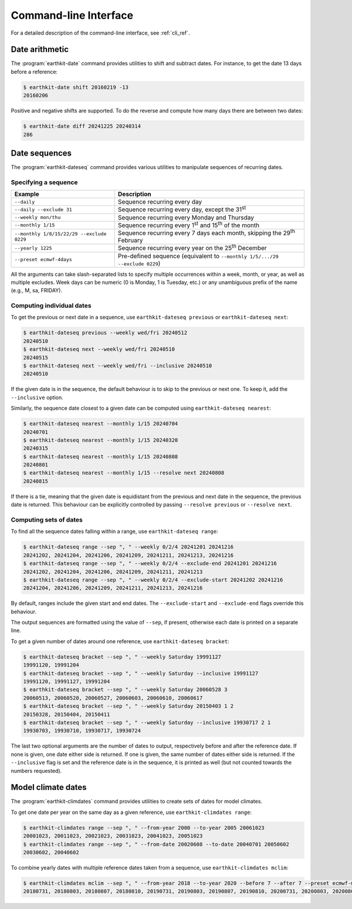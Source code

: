 Command-line Interface
======================

For a detailed description of the command-line interface, see :ref:`cli_ref`.


Date arithmetic
---------------

The :program:`earthkit-date` command provides utilities to shift and subtract
dates. For instance, to get the date 13 days before a reference:

.. code-block:: console

   $ earthkit-date shift 20160219 -13
   20160206

Positive and negative shifts are supported. To do the reverse and compute how
many days there are between two dates:

.. code-block:: console

   $ earthkit-date diff 20241225 20240314
   286


Date sequences
--------------

The :program:`earthkit-dateseq` command provides various utilities to manipulate
sequences of recurring dates.


Specifying a sequence
~~~~~~~~~~~~~~~~~~~~~

=========================================  ===============================================================================
Example                                    Description
=========================================  ===============================================================================
``--daily``                                Sequence recurring every day
``--daily --exclude 31``                   Sequence recurring every day, except the 31\ :sup:`st`
``--weekly mon/thu``                       Sequence recurring every Monday and Thursday
``--monthly 1/15``                         Sequence recurring every 1\ :sup:`st` and 15\ :sup:`th` of the month
``--monthly 1/8/15/22/29 --exclude 0229``  Sequence recurring every 7 days each month, skipping the 29\ :sup:`th` February
``--yearly 1225``                          Sequence recurring every year on the 25\ :sup:`th` December
``--preset ecmwf-4days``                   Pre-defined sequence (equivalent to ``--monthly 1/5/.../29 --exclude 0229``)
=========================================  ===============================================================================

All the arguments can take slash-separated lists to specify multiple occurrences
within a week, month, or year, as well as multiple excludes. Week days can be
numeric (0 is Monday, 1 is Tuesday, etc.) or any unambiguous prefix of the name
(e.g., M, sa, FRIDAY).


Computing individual dates
~~~~~~~~~~~~~~~~~~~~~~~~~~

To get the previous or next date in a sequence, use ``earthkit-dateseq
previous`` or ``earthkit-dateseq next``:

.. code-block:: console

   $ earthkit-dateseq previous --weekly wed/fri 20240512
   20240510
   $ earthkit-dateseq next --weekly wed/fri 20240510
   20240515
   $ earthkit-dateseq next --weekly wed/fri --inclusive 20240510
   20240510

If the given date is in the sequence, the default behaviour is to skip to the
previous or next one. To keep it, add the ``--inclusive`` option.

Similarly, the sequence date closest to a given date can be computed using
``earthkit-dateseq nearest``:

.. code-block:: console

   $ earthkit-dateseq nearest --monthly 1/15 20240704
   20240701
   $ earthkit-dateseq nearest --monthly 1/15 20240320
   20240315
   $ earthkit-dateseq nearest --monthly 1/15 20240808
   20240801
   $ earthkit-dateseq nearest --monthly 1/15 --resolve next 20240808
   20240815

If there is a tie, meaning that the given date is equidistant from the previous
and next date in the sequence, the previous date is returned. This behaviour can
be explicitly controlled by passing ``--resolve previous`` or ``--resolve
next``.


Computing sets of dates
~~~~~~~~~~~~~~~~~~~~~~~

To find all the sequence dates falling within a range, use ``earthkit-dateseq range``:

.. code-block:: console

   $ earthkit-dateseq range --sep ", " --weekly 0/2/4 20241201 20241216
   20241202, 20241204, 20241206, 20241209, 20241211, 20241213, 20241216
   $ earthkit-dateseq range --sep ", " --weekly 0/2/4 --exclude-end 20241201 20241216
   20241202, 20241204, 20241206, 20241209, 20241211, 20241213
   $ earthkit-dateseq range --sep ", " --weekly 0/2/4 --exclude-start 20241202 20241216
   20241204, 20241206, 20241209, 20241211, 20241213, 20241216

By default, ranges include the given start and end dates. The
``--exclude-start`` and ``--exclude-end`` flags override this behaviour.

The output sequences are formatted using the value of ``--sep``, if present,
otherwise each date is printed on a separate line.

To get a given number of dates around one reference, use ``earthkit-dateseq bracket``:

.. code-block:: console

   $ earthkit-dateseq bracket --sep ", " --weekly Saturday 19991127
   19991120, 19991204
   $ earthkit-dateseq bracket --sep ", " --weekly Saturday --inclusive 19991127
   19991120, 19991127, 19991204
   $ earthkit-dateseq bracket --sep ", " --weekly Saturday 20060528 3
   20060513, 20060520, 20060527, 20060603, 20060610, 20060617
   $ earthkit-dateseq bracket --sep ", " --weekly Saturday 20150403 1 2
   20150328, 20150404, 20150411
   $ earthkit-dateseq bracket --sep ", " --weekly Saturday --inclusive 19930717 2 1
   19930703, 19930710, 19930717, 19930724

The last two optional arguments are the number of dates to output, respectively
before and after the reference date. If none is given, one date either side is
returned. If one is given, the same number of dates either side is returned. If
the ``--inclusive`` flag is set and the reference date is in the sequence, it is
printed as well (but not counted towards the numbers requested).


Model climate dates
-------------------

The :program:`earthkit-climdates` command provides utilities to create sets of
dates for model climates.

To get one date per year on the same day as a given reference, use
``earthkit-climdates range``:

.. code-block:: console

   $ earthkit-climdates range --sep ", " --from-year 2000 --to-year 2005 20061023
   20001023, 20011023, 20021023, 20031023, 20041023, 20051023
   $ earthkit-climdates range --sep ", " --from-date 20020608 --to-date 20040701 20050602
   20030602, 20040602

To combine yearly dates with multiple reference dates taken from a sequence, use
``earthkit-climdates mclim``:

.. code-block:: console

   $ earthkit-climdates mclim --sep ", " --from-year 2018 --to-year 2020 --before 7 --after 7 --preset ecmwf-mon-thu 20230806
   20180731, 20180803, 20180807, 20180810, 20190731, 20190803, 20190807, 20190810, 20200731, 20200803, 20200807, 20200810
